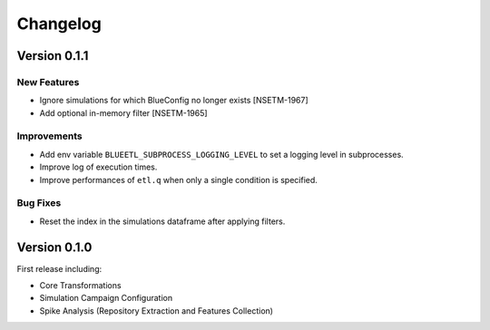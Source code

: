 Changelog
=========

Version 0.1.1
-------------

New Features
~~~~~~~~~~~~
- Ignore simulations for which BlueConfig no longer exists [NSETM-1967]
- Add optional in-memory filter [NSETM-1965]

Improvements
~~~~~~~~~~~~
- Add env variable ``BLUEETL_SUBPROCESS_LOGGING_LEVEL`` to set a logging level in subprocesses.
- Improve log of execution times.
- Improve performances of ``etl.q`` when only a single condition is specified.

Bug Fixes
~~~~~~~~~
- Reset the index in the simulations dataframe after applying filters.


Version 0.1.0
-------------

First release including:

- Core Transformations
- Simulation Campaign Configuration
- Spike Analysis (Repository Extraction and Features Collection)
